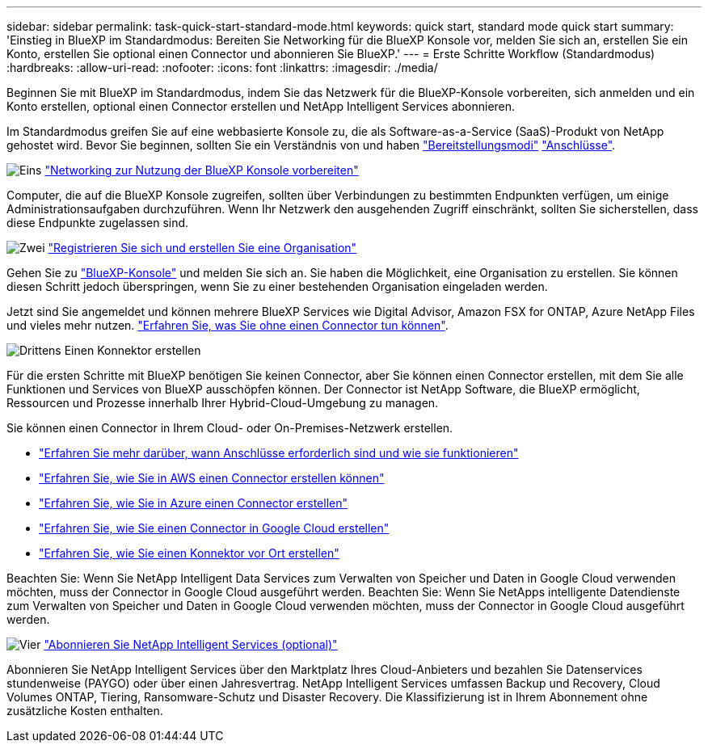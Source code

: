 ---
sidebar: sidebar 
permalink: task-quick-start-standard-mode.html 
keywords: quick start, standard mode quick start 
summary: 'Einstieg in BlueXP im Standardmodus: Bereiten Sie Networking für die BlueXP Konsole vor, melden Sie sich an, erstellen Sie ein Konto, erstellen Sie optional einen Connector und abonnieren Sie BlueXP.' 
---
= Erste Schritte Workflow (Standardmodus)
:hardbreaks:
:allow-uri-read: 
:nofooter: 
:icons: font
:linkattrs: 
:imagesdir: ./media/


[role="lead"]
Beginnen Sie mit BlueXP im Standardmodus, indem Sie das Netzwerk für die BlueXP-Konsole vorbereiten, sich anmelden und ein Konto erstellen, optional einen Connector erstellen und NetApp Intelligent Services abonnieren.

Im Standardmodus greifen Sie auf eine webbasierte Konsole zu, die als Software-as-a-Service (SaaS)-Produkt von NetApp gehostet wird. Bevor Sie beginnen, sollten Sie ein Verständnis von und haben link:concept-modes.html["Bereitstellungsmodi"] link:concept-connectors.html["Anschlüsse"].

.image:https://raw.githubusercontent.com/NetAppDocs/common/main/media/number-1.png["Eins"] link:reference-networking-saas-console.html["Networking zur Nutzung der BlueXP Konsole vorbereiten"]
[role="quick-margin-para"]
Computer, die auf die BlueXP Konsole zugreifen, sollten über Verbindungen zu bestimmten Endpunkten verfügen, um einige Administrationsaufgaben durchzuführen. Wenn Ihr Netzwerk den ausgehenden Zugriff einschränkt, sollten Sie sicherstellen, dass diese Endpunkte zugelassen sind.

.image:https://raw.githubusercontent.com/NetAppDocs/common/main/media/number-2.png["Zwei"] link:task-sign-up-saas.html["Registrieren Sie sich und erstellen Sie eine Organisation"]
[role="quick-margin-para"]
Gehen Sie zu https://console.bluexp.netapp.com["BlueXP-Konsole"^] und melden Sie sich an. Sie haben die Möglichkeit, eine Organisation zu erstellen. Sie können diesen Schritt jedoch überspringen, wenn Sie zu einer bestehenden Organisation eingeladen werden.

[role="quick-margin-para"]
Jetzt sind Sie angemeldet und können mehrere BlueXP Services wie Digital Advisor, Amazon FSX for ONTAP, Azure NetApp Files und vieles mehr nutzen. link:concept-connectors.html["Erfahren Sie, was Sie ohne einen Connector tun können"].

.image:https://raw.githubusercontent.com/NetAppDocs/common/main/media/number-3.png["Drittens"] Einen Konnektor erstellen
[role="quick-margin-para"]
Für die ersten Schritte mit BlueXP benötigen Sie keinen Connector, aber Sie können einen Connector erstellen, mit dem Sie alle Funktionen und Services von BlueXP ausschöpfen können. Der Connector ist NetApp Software, die BlueXP ermöglicht, Ressourcen und Prozesse innerhalb Ihrer Hybrid-Cloud-Umgebung zu managen.

[role="quick-margin-para"]
Sie können einen Connector in Ihrem Cloud- oder On-Premises-Netzwerk erstellen.

[role="quick-margin-list"]
* link:concept-connectors.html["Erfahren Sie mehr darüber, wann Anschlüsse erforderlich sind und wie sie funktionieren"]
* link:concept-install-options-aws.html["Erfahren Sie, wie Sie in AWS einen Connector erstellen können"]
* link:concept-install-options-azure.html["Erfahren Sie, wie Sie in Azure einen Connector erstellen"]
* link:concept-install-options-google.html["Erfahren Sie, wie Sie einen Connector in Google Cloud erstellen"]
* link:task-install-connector-on-prem.html["Erfahren Sie, wie Sie einen Konnektor vor Ort erstellen"]


[role="quick-margin-para"]
Beachten Sie: Wenn Sie NetApp Intelligent Data Services zum Verwalten von Speicher und Daten in Google Cloud verwenden möchten, muss der Connector in Google Cloud ausgeführt werden. Beachten Sie: Wenn Sie NetApps intelligente Datendienste zum Verwalten von Speicher und Daten in Google Cloud verwenden möchten, muss der Connector in Google Cloud ausgeführt werden.

.image:https://raw.githubusercontent.com/NetAppDocs/common/main/media/number-4.png["Vier"] link:task-subscribe-standard-mode.html["Abonnieren Sie NetApp Intelligent Services (optional)"]
[role="quick-margin-para"]
Abonnieren Sie NetApp Intelligent Services über den Marktplatz Ihres Cloud-Anbieters und bezahlen Sie Datenservices stundenweise (PAYGO) oder über einen Jahresvertrag. NetApp Intelligent Services umfassen Backup und Recovery, Cloud Volumes ONTAP, Tiering, Ransomware-Schutz und Disaster Recovery. Die Klassifizierung ist in Ihrem Abonnement ohne zusätzliche Kosten enthalten.
